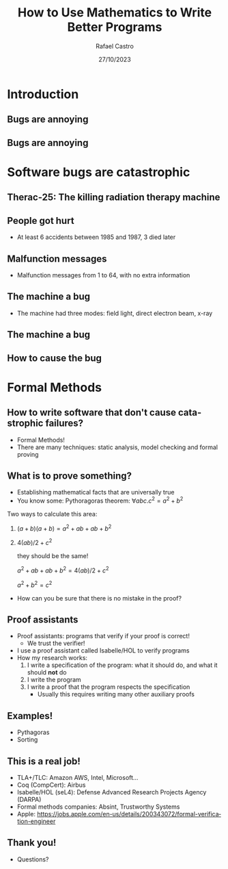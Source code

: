 #+TITLE: How to Use Mathematics to Write Better Programs
#+AUTHOR: Rafael Castro
#+EMAIL: rasi@di.ku.dk
#+startup: beamer
#+LaTeX_CLASS: beamer
#+HTML_HEAD: <link rel="stylesheet" type="text/css" href="https://gongzhitaao.org/orgcss/org.css"/>
#+LATEX_HEADER: \usepackage{graphicx, hyperref, url}
#+latex_header: \mode<beamer>{\usetheme{Madrid}}
#+OPTIONS:   H:2 toc:nil
#+LANGUAGE: en
#+DATE: 27/10/2023

* Introduction
** Bugs are annoying
#+ATTR_LATEX: :width 0.8\textwidth
[[./blue_screem.png]]
  
** Bugs are annoying
#+ATTR_LATEX: :width 0.8\textwidth
[[./harry.png]]

* Software bugs are catastrophic
** Therac-25: The killing radiation therapy machine
[[./therac25.png]]

** People got hurt
- At least 6 accidents between 1985 and 1987, 3 died later

#+ATTR_LATEX: :width 0.6\textwidth
[[./radiation.png]]

** Malfunction messages
- Malfunction messages from 1 to 64, with no extra information

#+ATTR_LATEX: :width 0.8\textwidth
[[./error54.png]]

** The machine a bug
- The machine had three modes: field light, direct electron beam, x-ray

#+ATTR_LATEX: :width 0.6\textwidth
[[./beam.png]]

** The machine a bug
#+ATTR_LATEX: :width 0.7\textwidth
[[./change.png]]

** How to cause the bug
#+ATTR_LATEX: :width 0.8\textwidth
[[./mistake.png]]

* Formal Methods
** How to write software that don't cause catastrophic failures?
- Formal Methods!
- There are many techniques: static analysis, model checking and formal proving

** What is to prove something?
- Establishing mathematical facts that are universally true
- You know some: Pythoragoras theorem: $\forall a b c. c^2 = a^2 + b^2$
#+ATTR_LATEX: :width 0.2\textwidth
[[./pythagoras.png]]

Two ways to calculate this area:
  1. $(a + b)(a + b) = a^2 + ab + ab + b^2$
  2. $4(ab)/2 + c^2$

     they should be the same!

     $a^2 + ab + ab + b^2 = 4(ab)/2 + c^2$

     $a^2 + b^2 = c^2$

  - How can you be sure that there is no mistake in the proof?

** Proof assistants
- Proof assistants: programs that verify if your proof is correct!
  - We trust the verifier!

- I use a proof assistant called Isabelle/HOL to verify programs
- How my research works:
  1. I write a specification of the program: what it should do, and what it should *not* do
  2. I write the program
  3. I write a proof that the program respects the specification
     - Usually this requires writing many other auxiliary proofs

** Examples!
- Pythagoras
- Sorting 

** This is a real job!
- TLA+/TLC: Amazon AWS, Intel, Microsoft...
- Coq (CompCert): Airbus
- Isabelle/HOL (seL4): Defense Advanced Research Projects Agency (DARPA)
- Formal methods companies: Absint, Trustworthy Systems
- Apple: https://jobs.apple.com/en-us/details/200343072/formal-verification-engineer

** Thank you! 
- Questions?
